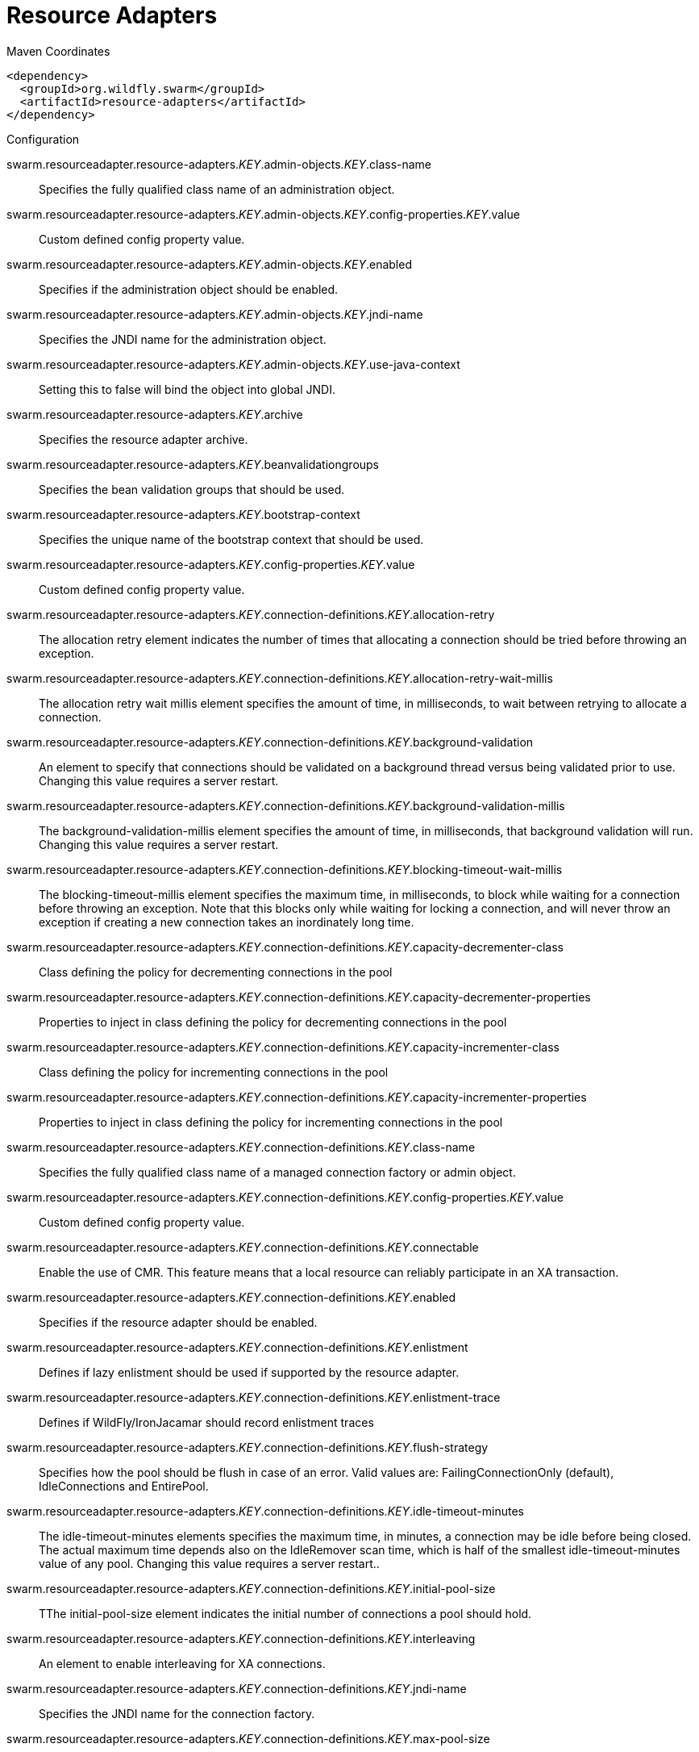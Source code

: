 = Resource Adapters


.Maven Coordinates
[source,xml]
----
<dependency>
  <groupId>org.wildfly.swarm</groupId>
  <artifactId>resource-adapters</artifactId>
</dependency>
----

.Configuration

swarm.resourceadapter.resource-adapters._KEY_.admin-objects._KEY_.class-name:: 
Specifies the fully qualified class name of an administration object.

swarm.resourceadapter.resource-adapters._KEY_.admin-objects._KEY_.config-properties._KEY_.value:: 
Custom defined config property value.

swarm.resourceadapter.resource-adapters._KEY_.admin-objects._KEY_.enabled:: 
Specifies if the administration object should be enabled.

swarm.resourceadapter.resource-adapters._KEY_.admin-objects._KEY_.jndi-name:: 
Specifies the JNDI name for the administration object.

swarm.resourceadapter.resource-adapters._KEY_.admin-objects._KEY_.use-java-context:: 
Setting this to false will bind the object into global JNDI.

swarm.resourceadapter.resource-adapters._KEY_.archive:: 
Specifies the resource adapter archive.

swarm.resourceadapter.resource-adapters._KEY_.beanvalidationgroups:: 
Specifies the bean validation groups that should be used.

swarm.resourceadapter.resource-adapters._KEY_.bootstrap-context:: 
Specifies the unique name of the bootstrap context that should be used.

swarm.resourceadapter.resource-adapters._KEY_.config-properties._KEY_.value:: 
Custom defined config property value.

swarm.resourceadapter.resource-adapters._KEY_.connection-definitions._KEY_.allocation-retry:: 
The allocation retry element indicates the number of times that allocating a connection should be tried before throwing an exception.

swarm.resourceadapter.resource-adapters._KEY_.connection-definitions._KEY_.allocation-retry-wait-millis:: 
The allocation retry wait millis element specifies the amount of time, in milliseconds, to wait between retrying to allocate a connection.

swarm.resourceadapter.resource-adapters._KEY_.connection-definitions._KEY_.background-validation:: 
An element to specify that connections should be validated on a background thread versus being validated prior to use. Changing this value requires a server restart.

swarm.resourceadapter.resource-adapters._KEY_.connection-definitions._KEY_.background-validation-millis:: 
The background-validation-millis element specifies the amount of time, in milliseconds, that background validation will run. Changing this value requires a server restart.

swarm.resourceadapter.resource-adapters._KEY_.connection-definitions._KEY_.blocking-timeout-wait-millis:: 
The blocking-timeout-millis element specifies the maximum time, in milliseconds, to block while waiting for a connection before throwing an exception. Note that this blocks only while waiting for locking a connection, and will never throw an exception if creating a new connection takes an inordinately long time.

swarm.resourceadapter.resource-adapters._KEY_.connection-definitions._KEY_.capacity-decrementer-class:: 
Class defining the policy for decrementing connections in the pool

swarm.resourceadapter.resource-adapters._KEY_.connection-definitions._KEY_.capacity-decrementer-properties:: 
Properties to inject in class defining the policy for decrementing connections in the pool

swarm.resourceadapter.resource-adapters._KEY_.connection-definitions._KEY_.capacity-incrementer-class:: 
Class defining the policy for incrementing connections in the pool

swarm.resourceadapter.resource-adapters._KEY_.connection-definitions._KEY_.capacity-incrementer-properties:: 
Properties to inject in class defining the policy for incrementing connections in the pool

swarm.resourceadapter.resource-adapters._KEY_.connection-definitions._KEY_.class-name:: 
Specifies the fully qualified class name of a managed connection factory or admin object.

swarm.resourceadapter.resource-adapters._KEY_.connection-definitions._KEY_.config-properties._KEY_.value:: 
Custom defined config property value.

swarm.resourceadapter.resource-adapters._KEY_.connection-definitions._KEY_.connectable:: 
Enable the use of CMR. This feature means that a local resource can reliably participate in an XA transaction.

swarm.resourceadapter.resource-adapters._KEY_.connection-definitions._KEY_.enabled:: 
Specifies if the resource adapter should be enabled.

swarm.resourceadapter.resource-adapters._KEY_.connection-definitions._KEY_.enlistment:: 
Defines if lazy enlistment should be used if supported by the resource adapter.

swarm.resourceadapter.resource-adapters._KEY_.connection-definitions._KEY_.enlistment-trace:: 
Defines if WildFly/IronJacamar should record enlistment traces

swarm.resourceadapter.resource-adapters._KEY_.connection-definitions._KEY_.flush-strategy:: 
Specifies how the pool should be flush in case of an error. Valid values are: FailingConnectionOnly (default), IdleConnections and EntirePool.

swarm.resourceadapter.resource-adapters._KEY_.connection-definitions._KEY_.idle-timeout-minutes:: 
The idle-timeout-minutes elements specifies the maximum time, in minutes, a connection may be idle before being closed. The actual maximum time depends also on the IdleRemover scan time, which is half of the smallest idle-timeout-minutes value of any pool. Changing this value requires a server restart..

swarm.resourceadapter.resource-adapters._KEY_.connection-definitions._KEY_.initial-pool-size:: 
TThe initial-pool-size element indicates the initial number of connections a pool should hold.

swarm.resourceadapter.resource-adapters._KEY_.connection-definitions._KEY_.interleaving:: 
An element to enable interleaving for XA connections.

swarm.resourceadapter.resource-adapters._KEY_.connection-definitions._KEY_.jndi-name:: 
Specifies the JNDI name for the connection factory.

swarm.resourceadapter.resource-adapters._KEY_.connection-definitions._KEY_.max-pool-size:: 
The max-pool-size element specifies the maximum number of connections for a pool. No more connections will be created in each sub-pool.

swarm.resourceadapter.resource-adapters._KEY_.connection-definitions._KEY_.mcp:: 
Defines the ManagedConnectionPool implementation, f.ex. org.jboss.jca.core.connectionmanager.pool.mcp.SemaphoreArrayListManagedConnectionPool

swarm.resourceadapter.resource-adapters._KEY_.connection-definitions._KEY_.min-pool-size:: 
The min-pool-size element specifies the minimum number of connections for a pool.

swarm.resourceadapter.resource-adapters._KEY_.connection-definitions._KEY_.no-recovery:: 
Specifies if the connection pool should be excluded from recovery.

swarm.resourceadapter.resource-adapters._KEY_.connection-definitions._KEY_.no-tx-separate-pool:: 
Oracle does not like XA connections getting used both inside and outside a JTA transaction. To workaround the problem you can create separate sub-pools for the different contexts.

swarm.resourceadapter.resource-adapters._KEY_.connection-definitions._KEY_.pad-xid:: 
Should the Xid be padded.

swarm.resourceadapter.resource-adapters._KEY_.connection-definitions._KEY_.pool-fair:: 
Defines if pool should use be fair

swarm.resourceadapter.resource-adapters._KEY_.connection-definitions._KEY_.pool-prefill:: 
Should the pool be prefilled. Changing this value requires a server restart.

swarm.resourceadapter.resource-adapters._KEY_.connection-definitions._KEY_.pool-use-strict-min:: 
Specifies if the min-pool-size should be considered strictly.

swarm.resourceadapter.resource-adapters._KEY_.connection-definitions._KEY_.recovery-password:: 
The password used for recovery.

swarm.resourceadapter.resource-adapters._KEY_.connection-definitions._KEY_.recovery-plugin-class-name:: 
The fully qualified class name of the recovery plugin implementation.

swarm.resourceadapter.resource-adapters._KEY_.connection-definitions._KEY_.recovery-plugin-properties:: 
The properties for the recovery plugin.

swarm.resourceadapter.resource-adapters._KEY_.connection-definitions._KEY_.recovery-security-domain:: 
The security domain used for recovery.

swarm.resourceadapter.resource-adapters._KEY_.connection-definitions._KEY_.recovery-username:: 
The user name used for recovery.

swarm.resourceadapter.resource-adapters._KEY_.connection-definitions._KEY_.same-rm-override:: 
The is-same-rm-override element allows one to unconditionally set whether the javax.transaction.xa.XAResource.isSameRM(XAResource) returns true or false.

swarm.resourceadapter.resource-adapters._KEY_.connection-definitions._KEY_.security-application:: 
Indicates that app supplied parameters (such as from getConnection(user, pw)) are used to distinguish connections in the pool.

swarm.resourceadapter.resource-adapters._KEY_.connection-definitions._KEY_.security-domain:: 
Specifies the security domain which defines the javax.security.auth.Subject that are used to distinguish connections in the pool.

swarm.resourceadapter.resource-adapters._KEY_.connection-definitions._KEY_.security-domain-and-application:: 
Indicates that either app supplied parameters (such as from getConnection(user, pw)) or Subject (from security domain) are used to distinguish connections in the pool.

swarm.resourceadapter.resource-adapters._KEY_.connection-definitions._KEY_.sharable:: 
Enable the use of sharable connections which allows lazy association to be enabled if supported

swarm.resourceadapter.resource-adapters._KEY_.connection-definitions._KEY_.tracking:: 
Defines if IronJacamar should track connection handles across transaction boundaries

swarm.resourceadapter.resource-adapters._KEY_.connection-definitions._KEY_.use-ccm:: 
Enable the use of a cached connection manager.

swarm.resourceadapter.resource-adapters._KEY_.connection-definitions._KEY_.use-fast-fail:: 
Whether to fail a connection allocation on the first try if it is invalid (true) or keep trying until the pool is exhausted of all potential connections (false).

swarm.resourceadapter.resource-adapters._KEY_.connection-definitions._KEY_.use-java-context:: 
Setting this to false will bind the object into global JNDI.

swarm.resourceadapter.resource-adapters._KEY_.connection-definitions._KEY_.validate-on-match:: 
The validate-on-match element specifies if connection validation should be done when a connection factory attempts to match a managed connection. This is typically exclusive to the use of background validation

swarm.resourceadapter.resource-adapters._KEY_.connection-definitions._KEY_.wrap-xa-resource:: 
Should the XAResource instances be wrapped in an org.jboss.tm.XAResourceWrapper instance.

swarm.resourceadapter.resource-adapters._KEY_.connection-definitions._KEY_.xa-resource-timeout:: 
The value is passed to XAResource.setTransactionTimeout(), in seconds. Default is zero.

swarm.resourceadapter.resource-adapters._KEY_.module:: 
Specifies the module from which resource adapter will be loaded

swarm.resourceadapter.resource-adapters._KEY_.statistics-enabled:: 
Define whether runtime statistics are enabled or not.

swarm.resourceadapter.resource-adapters._KEY_.transaction-support:: 
Specifies the transaction support level of the resource adapter.

swarm.resourceadapter.resource-adapters._KEY_.wm-security:: 
Toggle on/off wm.security for this resource-adapter. In case of false all wm-security-* parameters are ignored, even thei defaults.

swarm.resourceadapter.resource-adapters._KEY_.wm-security-default-groups:: 
Defines a default groups list that should be added to the used Subject instance

swarm.resourceadapter.resource-adapters._KEY_.wm-security-default-principal:: 
Defines a default principal name that should be added to the used Subject instance

swarm.resourceadapter.resource-adapters._KEY_.wm-security-domain:: 
Defines the name of the security domain that should be used

swarm.resourceadapter.resource-adapters._KEY_.wm-security-mapping-groups:: 
List of groups mappings

swarm.resourceadapter.resource-adapters._KEY_.wm-security-mapping-required:: 
Defines if a mapping is required for security credentials. A value of false means Case 1 as defined in section 16.4.3, and a value of true means Case 2 as defined in section 16.4.4.

swarm.resourceadapter.resource-adapters._KEY_.wm-security-mapping-users:: 
List of user mappings


